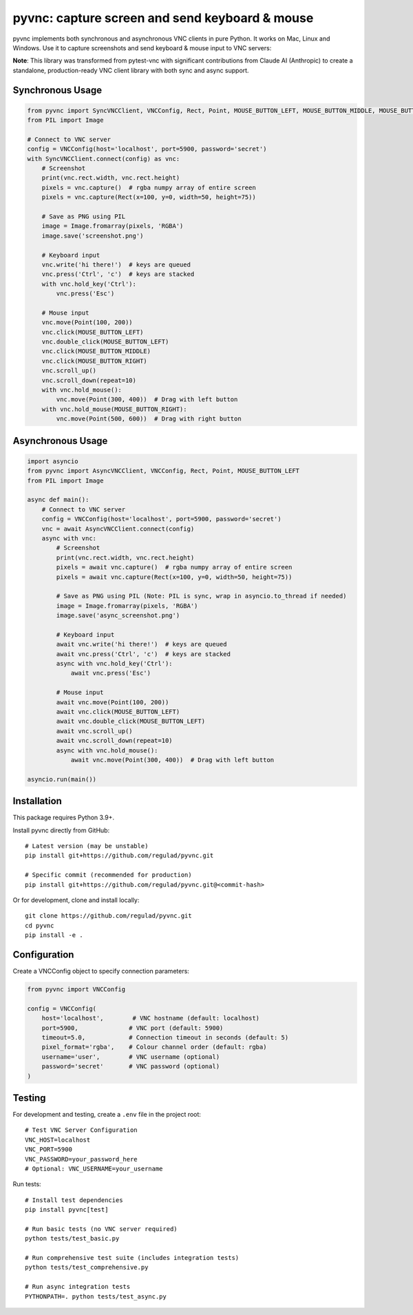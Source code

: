 pyvnc: capture screen and send keyboard & mouse
===============================================

.. image:: https://img.shields.io/badge/source-github-orange
    :target: https://github.com/regulad/pyvnc


pyvnc implements both synchronous and asynchronous VNC clients in pure Python. It works on Mac, Linux and Windows. Use it to
capture screenshots and send keyboard & mouse input to VNC servers:

**Note**: This library was transformed from pytest-vnc with significant contributions from Claude AI (Anthropic)
to create a standalone, production-ready VNC client library with both sync and async support.

Synchronous Usage
-----------------

.. code-block:: python

    from pyvnc import SyncVNCClient, VNCConfig, Rect, Point, MOUSE_BUTTON_LEFT, MOUSE_BUTTON_MIDDLE, MOUSE_BUTTON_RIGHT
    from PIL import Image

    # Connect to VNC server
    config = VNCConfig(host='localhost', port=5900, password='secret')
    with SyncVNCClient.connect(config) as vnc:
        # Screenshot
        print(vnc.rect.width, vnc.rect.height)
        pixels = vnc.capture()  # rgba numpy array of entire screen
        pixels = vnc.capture(Rect(x=100, y=0, width=50, height=75))
        
        # Save as PNG using PIL
        image = Image.fromarray(pixels, 'RGBA')
        image.save('screenshot.png')

        # Keyboard input
        vnc.write('hi there!')  # keys are queued
        vnc.press('Ctrl', 'c')  # keys are stacked
        with vnc.hold_key('Ctrl'):
            vnc.press('Esc')

        # Mouse input
        vnc.move(Point(100, 200))
        vnc.click(MOUSE_BUTTON_LEFT)
        vnc.double_click(MOUSE_BUTTON_LEFT)
        vnc.click(MOUSE_BUTTON_MIDDLE)
        vnc.click(MOUSE_BUTTON_RIGHT)
        vnc.scroll_up()
        vnc.scroll_down(repeat=10)
        with vnc.hold_mouse():
            vnc.move(Point(300, 400))  # Drag with left button
        with vnc.hold_mouse(MOUSE_BUTTON_RIGHT):
            vnc.move(Point(500, 600))  # Drag with right button

Asynchronous Usage
------------------

.. code-block:: python

    import asyncio
    from pyvnc import AsyncVNCClient, VNCConfig, Rect, Point, MOUSE_BUTTON_LEFT
    from PIL import Image

    async def main():
        # Connect to VNC server
        config = VNCConfig(host='localhost', port=5900, password='secret')
        vnc = await AsyncVNCClient.connect(config)
        async with vnc:
            # Screenshot
            print(vnc.rect.width, vnc.rect.height)
            pixels = await vnc.capture()  # rgba numpy array of entire screen
            pixels = await vnc.capture(Rect(x=100, y=0, width=50, height=75))
            
            # Save as PNG using PIL (Note: PIL is sync, wrap in asyncio.to_thread if needed)
            image = Image.fromarray(pixels, 'RGBA')
            image.save('async_screenshot.png')

            # Keyboard input
            await vnc.write('hi there!')  # keys are queued
            await vnc.press('Ctrl', 'c')  # keys are stacked
            async with vnc.hold_key('Ctrl'):
                await vnc.press('Esc')

            # Mouse input
            await vnc.move(Point(100, 200))
            await vnc.click(MOUSE_BUTTON_LEFT)
            await vnc.double_click(MOUSE_BUTTON_LEFT)
            await vnc.scroll_up()
            await vnc.scroll_down(repeat=10)
            async with vnc.hold_mouse():
                await vnc.move(Point(300, 400))  # Drag with left button

    asyncio.run(main())


Installation
------------

This package requires Python 3.9+.

Install pyvnc directly from GitHub::

    # Latest version (may be unstable)
    pip install git+https://github.com/regulad/pyvnc.git
    
    # Specific commit (recommended for production)
    pip install git+https://github.com/regulad/pyvnc.git@<commit-hash>

Or for development, clone and install locally::

    git clone https://github.com/regulad/pyvnc.git
    cd pyvnc
    pip install -e .


Configuration
-------------

Create a VNCConfig object to specify connection parameters:

.. code-block:: python

    from pyvnc import VNCConfig

    config = VNCConfig(
        host='localhost',        # VNC hostname (default: localhost)
        port=5900,              # VNC port (default: 5900)
        timeout=5.0,            # Connection timeout in seconds (default: 5)
        pixel_format='rgba',    # Colour channel order (default: rgba)
        username='user',        # VNC username (optional)
        password='secret'       # VNC password (optional)
    )


Testing
-------

For development and testing, create a ``.env`` file in the project root::

    # Test VNC Server Configuration
    VNC_HOST=localhost
    VNC_PORT=5900
    VNC_PASSWORD=your_password_here
    # Optional: VNC_USERNAME=your_username

Run tests::

    # Install test dependencies
    pip install pyvnc[test]
    
    # Run basic tests (no VNC server required)
    python tests/test_basic.py
    
    # Run comprehensive test suite (includes integration tests)
    python tests/test_comprehensive.py
    
    # Run async integration tests
    PYTHONPATH=. python tests/test_async.py

